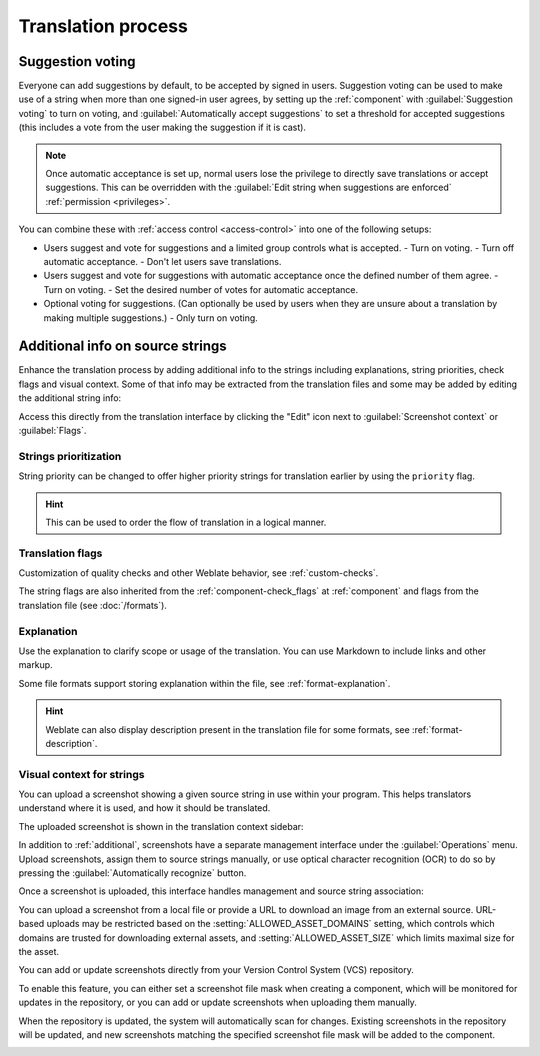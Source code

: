 Translation process
===================

.. _voting:

Suggestion voting
-----------------

Everyone can add suggestions by default, to be accepted by signed in users.
Suggestion voting can be used to make use of a string when more than one signed-in
user agrees, by setting up the :ref:`component` with
:guilabel:`Suggestion voting` to turn on voting, and :guilabel:`Automatically accept suggestions`
to set a threshold for accepted suggestions (this includes a vote from the user
making the suggestion if it is cast).

.. note::

    Once automatic acceptance is set up, normal users lose the privilege to
    directly save translations or accept suggestions. This can be overridden
    with the :guilabel:`Edit string when suggestions are enforced`
    :ref:`permission <privileges>`.

You can combine these with :ref:`access control <access-control>` into one of
the following setups:

* Users suggest and vote for suggestions and a limited group controls what is
  accepted.
  - Turn on voting.
  - Turn off automatic acceptance.
  - Don't let users save translations.
* Users suggest and vote for suggestions with automatic acceptance
  once the defined number of them agree.
  - Turn on voting.
  - Set the desired number of votes for automatic acceptance.
* Optional voting for suggestions. (Can optionally be used by users when they are unsure about
  a translation by making multiple suggestions.)
  - Only turn on voting.

.. _additional:

Additional info on source strings
---------------------------------

Enhance the translation process by adding additional info to the strings
including explanations, string priorities, check flags and visual context. Some
of that info may be extracted from the translation files and some may be added
by editing the additional string info:

.. image:: /screenshots/source-review-edit.webp

Access this directly from the translation interface by clicking the
"Edit" icon next to :guilabel:`Screenshot context` or :guilabel:`Flags`.

.. image:: /screenshots/source-information.webp

.. seealso::

   * :ref:`format-location`
   * :ref:`format-description`
   * :ref:`format-context`

Strings prioritization
++++++++++++++++++++++

String priority can be changed to offer higher priority strings for translation earlier by
using the ``priority`` flag.

.. hint::

    This can be used to order the flow of translation in a logical manner.

.. seealso::

   :ref:`checks`

.. _additional-flags:

Translation flags
+++++++++++++++++

Customization of quality checks and other Weblate behavior, see
:ref:`custom-checks`.

The string flags are also inherited from the :ref:`component-check_flags` at
:ref:`component` and flags from the translation file (see :doc:`/formats`).


.. seealso::

   * :ref:`checks`
   * :ref:`custom-checks`

.. _additional-explanation:

Explanation
+++++++++++

.. versionchanged:: 4.1

    In previous versions this has been called :guilabel:`Extra context`.

.. versionchanged:: 4.18

   Support for syncing explanation with a file was introduced.

Use the explanation to clarify scope or usage of the translation. You can use
Markdown to include links and other markup.

Some file formats support storing explanation within the file, see :ref:`format-explanation`.

.. hint::

   Weblate can also display description present in the translation file for
   some formats, see :ref:`format-description`.

.. _screenshots:

Visual context for strings
++++++++++++++++++++++++++

You can upload a screenshot showing a given source string in use within your
program. This helps translators understand where it is used, and how it should
be translated.

The uploaded screenshot is shown in the translation context sidebar:

.. image:: /screenshots/screenshot-context.webp

In addition to :ref:`additional`, screenshots have a separate management
interface under the :guilabel:`Operations` menu.
Upload screenshots, assign them to source strings manually, or use optical
character recognition (OCR) to do so by pressing the :guilabel:`Automatically
recognize` button.

Once a screenshot is uploaded, this interface handles
management and source string association:

.. image:: /screenshots/screenshot-ocr.webp

You can upload a screenshot from a local file or provide a URL to download an image
from an external source. URL-based uploads may be restricted based on the
:setting:`ALLOWED_ASSET_DOMAINS` setting, which controls which domains are trusted
for downloading external assets, and :setting:`ALLOWED_ASSET_SIZE` which
limits maximal size for the asset.

You can add or update screenshots directly from your
Version Control System (VCS) repository.

To enable this feature, you can either set a screenshot file mask
when creating a component, which will be monitored for updates in
the repository, or you can add or update screenshots when uploading them manually.

When the repository is updated, the system will automatically scan
for changes. Existing screenshots in the repository will be updated,
and new screenshots matching the specified screenshot file mask will
be added to the component.

.. image:: /screenshots/screenshot-filemask-repository-filename.webp

.. seealso::

   :ref:`component-screenshot_filemask`
